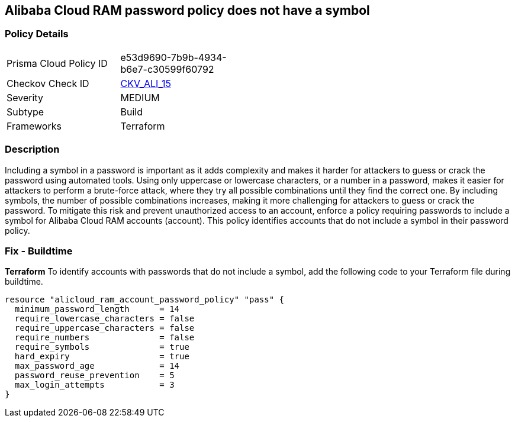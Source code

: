 == Alibaba Cloud RAM password policy does not have a symbol


=== Policy Details 

[width=45%]
[cols="1,1"]
|=== 
|Prisma Cloud Policy ID 
| e53d9690-7b9b-4934-b6e7-c30599f60792

|Checkov Check ID 
| https://github.com/bridgecrewio/checkov/tree/master/checkov/terraform/checks/resource/alicloud/RAMPasswordPolicySymbol.py[CKV_ALI_15]

|Severity
|MEDIUM

|Subtype
|Build
// , Run

|Frameworks
|Terraform

|=== 



=== Description 



Including a symbol in a password is important as it adds complexity and makes it harder for attackers to guess or crack the password using automated tools. Using only uppercase or lowercase characters, or a number in a password, makes it easier for attackers to perform a brute-force attack, where they try all possible combinations until they find the correct one. By including symbols, the number of possible combinations increases, making it more challenging for attackers to guess or crack the password. To mitigate this risk and prevent unauthorized access to an account, enforce a policy requiring passwords to include a symbol for Alibaba Cloud RAM accounts (account). This policy identifies accounts that do not include a symbol in their password policy.

////
=== Fix - Runtime


Alibaba Cloud Portal



. Log in to Alibaba Cloud Portal

. Go to Resource Access Management (RAM) service

. In the left-side navigation pane, click on 'Settings'

. In the 'Security Settings' tab, In the 'Password Strength Settings' Section, Click on 'Edit Password Rule'

. In the 'Required Elements in Password' field, select 'Symbols'

. Click on 'OK'

. Click on 'Close'
////

=== Fix - Buildtime


*Terraform* 
To identify accounts with passwords that do not include a symbol, add the following code to your Terraform file during buildtime.



[source,go]
----
resource "alicloud_ram_account_password_policy" "pass" {
  minimum_password_length      = 14
  require_lowercase_characters = false
  require_uppercase_characters = false
  require_numbers              = false
  require_symbols              = true
  hard_expiry                  = true
  max_password_age             = 14
  password_reuse_prevention    = 5
  max_login_attempts           = 3
}
----

